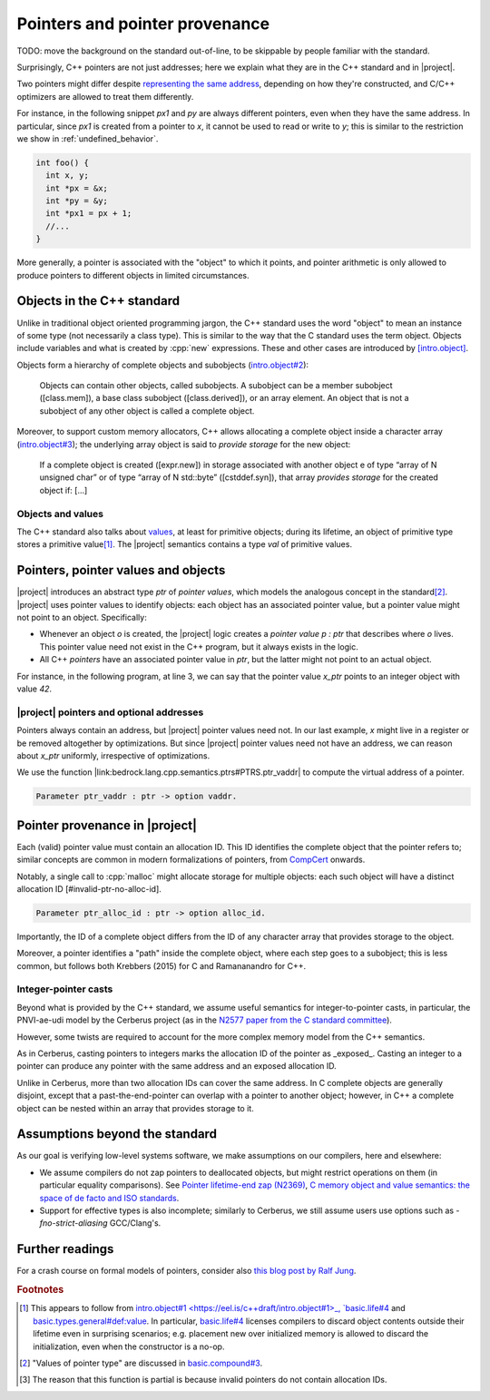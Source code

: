 .. _pointers-and-pointer-provenance:

###############################
Pointers and pointer provenance
###############################

TODO: move the background on the standard out-of-line, to be skippable by people
familiar with the standard.

Surprisingly, C++ pointers are not just addresses; here we explain what they are
in the C++ standard and in |project|.

Two pointers might differ despite `representing the same address <https://eel.is/c++draft/basic.compound#def:represents_the_address>`_, depending
on how they're constructed, and C/C++ optimizers are allowed to treat them
differently.

For instance, in the following snippet `px1` and `py` are always different
pointers, even when they have the same address. In particular, since `px1` is
created from a pointer to `x`, it cannot be used to read or write to `y`; this
is similar to the restriction we show in :ref:`undefined_behavior`.

.. code-block:: cpp

  int foo() {
    int x, y;
    int *px = &x;
    int *py = &y;
    int *px1 = px + 1;
    //...
  }

More generally, a pointer is associated with the "object" to which it points, and pointer
arithmetic is only allowed to produce pointers to different objects in limited circumstances.

Objects in the C++ standard
================================================

Unlike in traditional object oriented programming jargon, the C++ standard uses the word "object" to mean an instance of some type (not necessarily a class type). This is similar
to the way that the C standard uses the term object. Objects include variables and what
is created by :cpp:`new` expressions. These and other cases are introduced by
`[intro.object] <https://eel.is/c++draft/intro.object>`_.

Objects form a hierarchy of complete objects and subobjects (`intro.object#2
<https://eel.is/c++draft/intro.object#2>`_):

.. pull-quote::

   Objects can contain other objects, called subobjects. A subobject can be a
   member subobject ([class.mem]), a base class subobject ([class.derived]), or
   an array element. An object that is not a subobject of any other object is
   called a complete object.

Moreover, to support custom memory allocators, C++ allows allocating a
complete object inside a character array (`intro.object#3
<https://eel.is/c++draft/intro.object#3>`_); the underlying array object is said
to *provide storage* for the new object:

.. pull-quote::

  If a complete object is created ([expr.new]) in storage associated with
  another object e of type “array of N unsigned char” or of type “array of N
  std​::​byte” ([cstddef.syn]), that array *provides storage* for the created
  object if: [...]

Objects and values
-------------------

The C++ standard also talks about `values
<https://eel.is/c++draft/basic.types.general#def:value>`_, at least for
primitive objects; during its lifetime, an object of primitive type stores a
primitive value\ [#objects-have-values]_.
The |project| semantics contains a type `val` of primitive values.

Pointers, pointer values and objects
=====================================

|project| introduces an abstract type `ptr` of *pointer values*, which models
the analogous concept in the standard\ [#std-ptr-values]_. |project| uses pointer
values to identify objects: each object has an associated pointer value, but a
pointer value might not point to an object. Specifically:

* Whenever an object `o` is created, the |project| logic creates a *pointer value*
  `p : ptr` that describes where `o` lives. This pointer value need not exist in
  the C++ program, but it always exists in the logic.
* All C++ *pointers* have an associated pointer value in `ptr`, but the latter
  might not point to an actual object.

For instance, in the following program, at line 3, we can say that the pointer
value `x_ptr` points to an integer object with value `42`.

.. code-block:: cpp
  :linenos:
  :emphasize-lines: 3

  void foo() {
    int x = 42;
    // `x_ptr |-> intR 42 1`
    return x;
  }

|project| pointers and optional addresses
------------------------------------------

Pointers always contain an address, but |project| pointer values need not. In our
last example, `x` might live in a register or be removed altogether by
optimizations. But since |project| pointer values need not have an address, we can
reason about `x_ptr` uniformly, irrespective of optimizations.

We use the function |link:bedrock.lang.cpp.semantics.ptrs#PTRS.ptr_vaddr| to compute the
virtual address of a pointer.

.. code-block:: coq

  Parameter ptr_vaddr : ptr -> option vaddr.

Pointer provenance in |project|
================================================

Each (valid) pointer value must contain an allocation ID. This ID identifies the complete
object that the pointer refers to; similar concepts are common in modern
formalizations of pointers, from `CompCert <https://hal.inria.fr/hal-00703441/document>`_ onwards.

Notably, a single call to :cpp:`malloc` might allocate storage for multiple objects:
each such object will have a distinct allocation ID [#invalid-ptr-no-alloc-id].

.. code-block:: coq

  Parameter ptr_alloc_id : ptr -> option alloc_id.

Importantly, the ID of a complete object differs from the ID of any character
array that provides storage to the object.

Moreover, a pointer identifies a "path" inside the complete object, where each
step goes to a subobject; this is less common, but follows both Krebbers (2015)
for C and Ramananandro for C++.

Integer-pointer casts
---------------------

Beyond what is provided by the C++ standard, we assume useful semantics for
integer-to-pointer casts, in particular, the PNVI-ae-udi model by the Cerberus
project (as in the `N2577 paper from the C standard committee <http://www.open-std.org/jtc1/sc22/wg14/www/docs/n2577.pdf>`_).

However, some twists are required to account for the more complex memory model
from the C++ semantics.

As in Cerberus, casting pointers to integers marks the allocation ID of the
pointer as _exposed_. Casting an integer to a pointer can produce any pointer
with the same address and an exposed allocation ID.

Unlike in Cerberus, more than two allocation IDs can cover the same address.
In C complete objects are generally disjoint, except that a past-the-end-pointer
can overlap with a pointer to another object; however, in C++ a complete object
can be nested within an array that provides storage to it.

.. _no-pointer-zapping:

Assumptions beyond the standard
================================================

As our goal is verifying low-level systems software, we make
assumptions on our compilers, here and elsewhere:

- We assume compilers do not zap pointers to deallocated objects, but might
  restrict operations on them (in particular equality comparisons). See
  `Pointer lifetime-end zap (N2369) <http://www.open-std.org/jtc1/sc22/wg14/www/docs/n2369.pdf>`_,
  `C memory object and value semantics: the space of de facto and ISO standards
  <https://www.cl.cam.ac.uk/~pes20/cerberus/notes30.pdf>`_.
- Support for effective types is also incomplete; similarly to Cerberus,
  we still assume users use options such as `-fno-strict-aliasing` GCC/Clang's.

Further readings
================================================

For a crash course on formal models of pointers, consider also
`this blog post by Ralf Jung <https://www.ralfj.de/blog/2018/07/24/pointers-and-bytes.html>`_.

.. rubric:: Footnotes
.. [#objects-have-values] This appears to follow from `intro.object#1
  <https://eel.is/c++draft/intro.object#1>_,
  `basic.life#4 <https://eel.is/c++draft/basic.life#4>`_ and
  `basic.types.general#def:value <https://eel.is/c++draft/basic.types.general#def:value>`_.
  In particular, `basic.life#4 <https://eel.is/c++draft/basic.life#4>`_ licenses compilers to discard object contents
  outside their lifetime even in surprising scenarios; e.g. placement new over
  initialized memory is allowed to discard the initialization, even when the
  constructor is a no-op.
.. [#std-ptr-values] "Values of pointer type" are discussed in `basic.compound#3
  <https://eel.is/c++draft/basic.compound#3>`_.

.. [#invalid-ptr-no-alloc-id] The reason that this function is partial is because invalid pointers do not contain allocation IDs.
